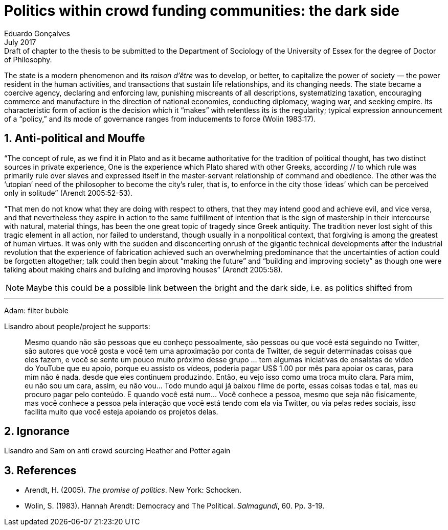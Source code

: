 
= Politics within crowd funding communities: the dark side
Eduardo Gonçalves
:revremark: Draft of chapter to the thesis to be submitted to the Department of Sociology of the University of Essex for the degree of Doctor of Philosophy.
:revdate: July 2017
:numbered:
:sectanchors:
:icons: font
:stylesheet: ../contrib/print.css


[.lead]
The state is a modern phenomenon and its _raison d'être_ was to develop, or better, to capitalize the power of society — the power resident in the human activities, and transactions that sustain life relationships, and its changing needs. The state became a coercive agency, declaring and enforcing law, punishing miscreants of all descriptions, systematizing taxation, encouraging commerce and manufacture in the direction of national economies, conducting diplomacy, waging war, and seeking empire. Its characteristic form of action is the decision which it “makes” with relentless its is the regularity; typical expression announcement of a “policy,” and its mode of governance ranges from inducements to force (Wolin 1983:17).

## Anti-political and Mouffe

“The concept of rule, as we find it in Plato and as it became authoritative for the tradition of political thought, has two distinct sources in private experience, One is the experience which Plato shared with other Greeks, according // to which rule was primarily rule over slaves and expressed itself in the master-servant relationship of command and obedience. The other was the ‘utopian’ need of the philosopher to become the city’s ruler, that is, to enforce in the city those ‘ideas’ which can be perceived only in solitude” (Arendt 2005:52-53).

“That men do not know what they are doing with respect to others, that they may intend good and achieve evil, and vice versa, and that nevertheless they aspire in action to the same fulfillment of intention that is the sign of mastership in their intercourse with natural, material things, has been the one great topic of tragedy since Greek antiquity. The tradition never lost sight of this tragic element in all action, nor failed to understand, though usually in a nonpolitical context, that forgiving is among the greatest of human virtues. It was only with the sudden and disconcerting onrush of the gigantic technical developments after the industrial revolution that the experience of fabrication achieved such an overwhelming predominance that the uncertainties of action could be forgotten altogether; talk could then begin about “making the future” and “building and improving society” as though one were talking about making chairs and building and improving houses” (Arendt 2005:58).

NOTE: Maybe this could be a possible link between the bright and the dark side, i.e. as politics shifted from 

---
Adam: filter bubble

Lisandro about people/project he supports:

[quote]
Mesmo quando não são pessoas que eu conheço pessoalmente, são pessoas ou que você está seguindo no Twitter, são autores que você gosta e você tem uma aproximação por conta de Twitter, de seguir determinadas coisas que eles fazem, e você se sente um pouco muito próximo desse grupo … tem algumas iniciativas de ensaístas de vídeo do YouTube que eu apoio, porque eu assisto os vídeos, poderia pagar US$ 1.00 por mês para apoiar os caras, para mim não é nada. desde que eles continuem produzindo. Então, eu vejo isso como uma troca muito clara. Para mim, eu não sou um cara, assim, eu não vou... Todo mundo aqui já baixou filme de porte, essas coisas todas e tal, mas eu procuro pagar pelo conteúdo. E quando você está num... Você conhece a pessoa, mesmo que seja não fisicamente, mas você conhece a pessoa pela interação que você está tendo com ela via Twitter, ou via pelas redes sociais, isso facilita muito que você esteja apoiando os projetos delas.

## Ignorance

Lisandro and Sam on anti crowd sourcing
Heather and Potter again


== References

[references]
* Arendt, H. (2005). _The promise of politics_. New York: Schocken.
* Wolin, S. (1983). Hannah Arendt: Democracy and The Political. _Salmagundi_, 60. Pp. 3-19.

